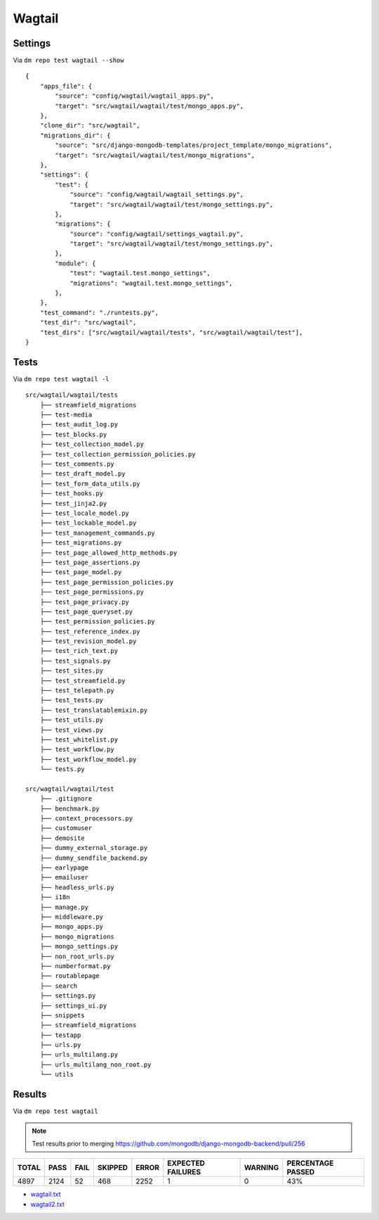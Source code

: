 Wagtail
=======

Settings
--------

Via ``dm repo test wagtail --show``

::

    {
        "apps_file": {
            "source": "config/wagtail/wagtail_apps.py",
            "target": "src/wagtail/wagtail/test/mongo_apps.py",
        },
        "clone_dir": "src/wagtail",
        "migrations_dir": {
            "source": "src/django-mongodb-templates/project_template/mongo_migrations",
            "target": "src/wagtail/wagtail/test/mongo_migrations",
        },
        "settings": {
            "test": {
                "source": "config/wagtail/wagtail_settings.py",
                "target": "src/wagtail/wagtail/test/mongo_settings.py",
            },
            "migrations": {
                "source": "config/wagtail/settings_wagtail.py",
                "target": "src/wagtail/wagtail/test/mongo_settings.py",
            },
            "module": {
                "test": "wagtail.test.mongo_settings",
                "migrations": "wagtail.test.mongo_settings",
            },
        },
        "test_command": "./runtests.py",
        "test_dir": "src/wagtail",
        "test_dirs": ["src/wagtail/wagtail/tests", "src/wagtail/wagtail/test"],
    }

Tests
-----

Via ``dm repo test wagtail -l``

::

    src/wagtail/wagtail/tests
        ├── streamfield_migrations
        ├── test-media
        ├── test_audit_log.py
        ├── test_blocks.py
        ├── test_collection_model.py
        ├── test_collection_permission_policies.py
        ├── test_comments.py
        ├── test_draft_model.py
        ├── test_form_data_utils.py
        ├── test_hooks.py
        ├── test_jinja2.py
        ├── test_locale_model.py
        ├── test_lockable_model.py
        ├── test_management_commands.py
        ├── test_migrations.py
        ├── test_page_allowed_http_methods.py
        ├── test_page_assertions.py
        ├── test_page_model.py
        ├── test_page_permission_policies.py
        ├── test_page_permissions.py
        ├── test_page_privacy.py
        ├── test_page_queryset.py
        ├── test_permission_policies.py
        ├── test_reference_index.py
        ├── test_revision_model.py
        ├── test_rich_text.py
        ├── test_signals.py
        ├── test_sites.py
        ├── test_streamfield.py
        ├── test_telepath.py
        ├── test_tests.py
        ├── test_translatablemixin.py
        ├── test_utils.py
        ├── test_views.py
        ├── test_whitelist.py
        ├── test_workflow.py
        ├── test_workflow_model.py
        └── tests.py

    src/wagtail/wagtail/test
        ├── .gitignore
        ├── benchmark.py
        ├── context_processors.py
        ├── customuser
        ├── demosite
        ├── dummy_external_storage.py
        ├── dummy_sendfile_backend.py
        ├── earlypage
        ├── emailuser
        ├── headless_urls.py
        ├── i18n
        ├── manage.py
        ├── middleware.py
        ├── mongo_apps.py
        ├── mongo_migrations
        ├── mongo_settings.py
        ├── non_root_urls.py
        ├── numberformat.py
        ├── routablepage
        ├── search
        ├── settings.py
        ├── settings_ui.py
        ├── snippets
        ├── streamfield_migrations
        ├── testapp
        ├── urls.py
        ├── urls_multilang.py
        ├── urls_multilang_non_root.py
        └── utils

Results
-------

Via ``dm repo test wagtail``

.. note::

    Test results prior to merging https://github.com/mongodb/django-mongodb-backend/pull/256

+------------+-----------+-----------+----------------+--------------+----------------------------+------------------+---------------------------+
| **TOTAL**  |  **PASS** | **FAIL**  |  **SKIPPED**   |   **ERROR**  | **EXPECTED FAILURES**      |  **WARNING**     |  **PERCENTAGE PASSED**    |
+------------+-----------+-----------+----------------+--------------+----------------------------+------------------+---------------------------+
| 4897       |     2124  | 52        |        468     |       2252   |                    1       |   0              |  43%                      |
+------------+-----------+-----------+----------------+--------------+----------------------------+------------------+---------------------------+

- `wagtail.txt <../_static/wagtail.txt>`_
- `wagtail2.txt <../_static/wagtail2.txt>`_
